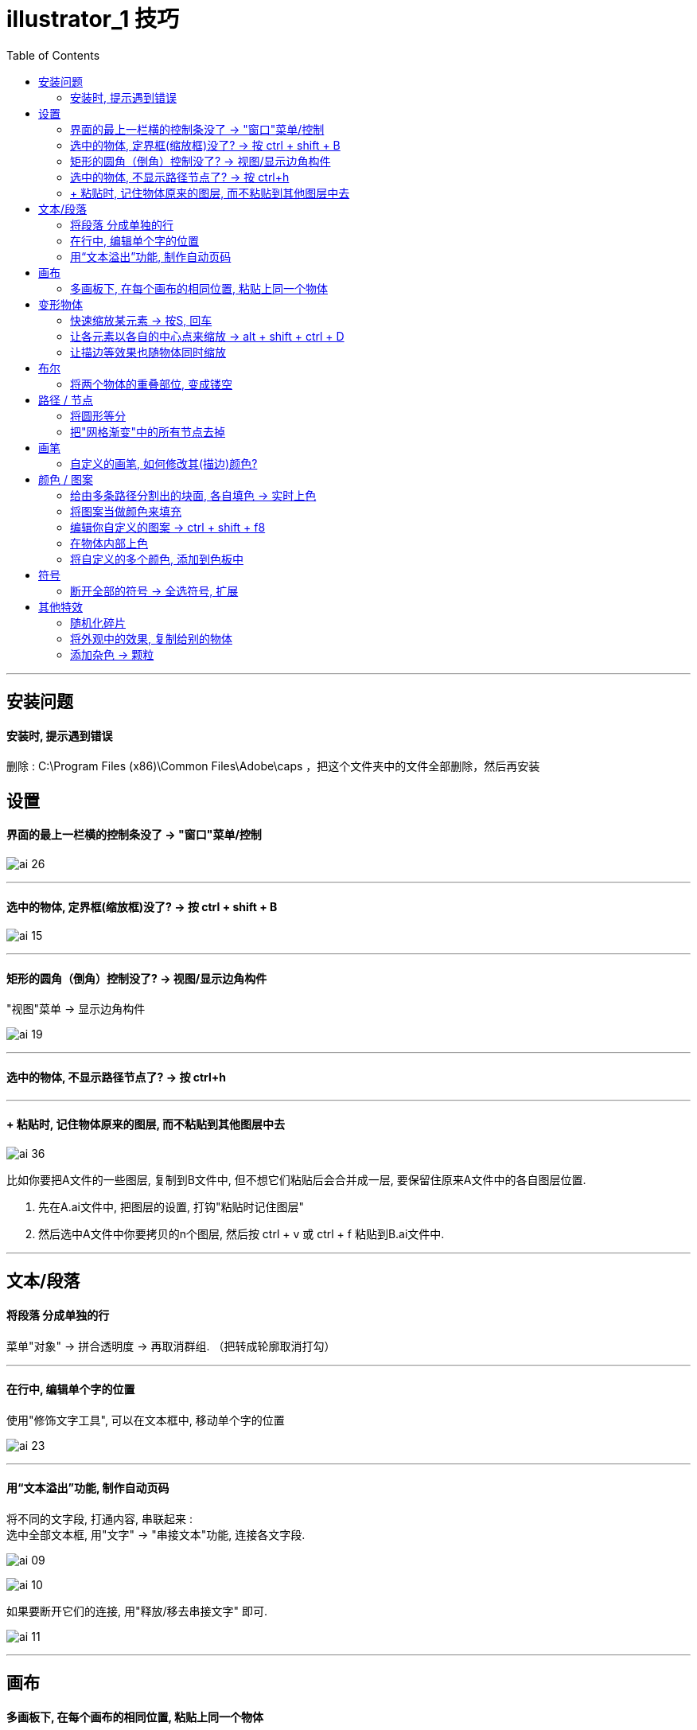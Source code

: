 
= illustrator_1 技巧
:toc:

---

== 安装问题

==== 安装时, 提示遇到错误

删除 : C:\Program Files (x86)\Common Files\Adobe\caps ，把这个文件夹中的文件全部删除，然后再安装



== 设置

==== 界面的最上一栏横的控制条没了 -> "窗口"菜单/控制

image:/img_illustrator/ai_26.png[]

---

==== 选中的物体, 定界框(缩放框)没了? -> 按 ctrl + shift + B

image:/img_illustrator/ai_15.png[]

---

==== 矩形的圆角（倒角）控制没了? -> 视图/显示边角构件

"视图"菜单 -> 显示边角构件

image:/img_illustrator/ai_19.png[]


---

==== 选中的物体, 不显示路径节点了? -> 按 ctrl+h

---


==== + 粘贴时, 记住物体原来的图层, 而不粘贴到其他图层中去


image:/img_illustrator/ai_36.png[]

比如你要把A文件的一些图层, 复制到B文件中, 但不想它们粘贴后会合并成一层, 要保留住原来A文件中的各自图层位置.

1. 先在A.ai文件中, 把图层的设置, 打钩"粘贴时记住图层"
2. 然后选中A文件中你要拷贝的n个图层, 然后按 ctrl + v 或 ctrl + f 粘贴到B.ai文件中.


---

== 文本/段落

==== 将段落 分成单独的行

菜单"对象" -> 拼合透明度 -> 再取消群组. （把转成轮廓取消打勾）

---

==== 在行中, 编辑单个字的位置

使用"修饰文字工具", 可以在文本框中, 移动单个字的位置

image:/img_illustrator/ai_23.png[]


---

==== 用“文本溢出”功能, 制作自动页码

将不同的文字段, 打通内容, 串联起来 :  +
选中全部文本框, 用"文字" -> "串接文本"功能, 连接各文字段.

image:/img_illustrator/ai_09.png[]

image:/img_illustrator/ai_10.png[]

如果要断开它们的连接, 用"释放/移去串接文字" 即可.

image:/img_illustrator/ai_11.png[]




---

== 画布

==== 多画板下, 在每个画布的相同位置, 粘贴上同一个物体

....
ctrl + c //复制
ctrl + shift + alt + v //复制到所有画板相同位置
....

或: “编辑”菜单 -> 在所有画板上粘贴


---


== 变形物体

==== 快速缩放某元素 -> 按S, 回车

选中物体后, 先按S，再回车，选择你要缩放的比例即可.

---

==== 让各元素以各自的中心点来缩放 -> alt + shift + ctrl + D

---


==== 让描边等效果也随物体同时缩放

描边宽度, 或AI高斯模糊效果，或菜单中的“效果—变形—扭曲”之类的效果，怎么随物体同时缩放？

两种方法可实现：

1.打开“变换”窗口 -> 右上角小三角，选“缩放描 边和效果”。

image:/img_illustrator/ai_06.png[]

2.把这个对象定义成符号。


---

== 布尔

==== 将两个物体的重叠部位, 变成镂空

同时选中它们, 右键 -> 复合路径

image:/img_illustrator/ai_13.png[]

支持多重重叠. 比如三个图形叠加在一起

image:/img_illustrator/ai_14.png[]


---

== 路径 / 节点


==== 将圆形等分

1. 先选定你要旋转的路径(或对象) +
2. 点"旋转"工具，-> 按住ait不放，确定你的旋转中心 +
3. 这时会弹出旋转对话框，输入角度.  在确定前，一定要先 按“复制”. +
4. 然后就能按 ctrl+D 无限复制了。

image:/img_illustrator/ai_11.png[]

image:/img_illustrator/ai_12.png[]


---



==== 把"网格渐变"中的所有节点去掉

选中渐变网格物体, "对象"菜单 -> 路径 -> 偏移0路径. +
就会在渐变网格物体上, 再创建出一个相同外形来

image:/img_illustrator/ai_01.png[]

---

== 画笔

==== 自定义的画笔, 如何修改其(描边)颜色?

双击你自定义的画笔, 将 "着色" -> 改成"谈色", 即可.

image:/img_illustrator/ai_22.png[]

---

== 颜色 / 图案

==== 给由多条路径分割出的块面, 各自填色 -> 实时上色

1. 全选路径, 并群组，
2. 执行菜单"对象" -> 实时上色 -> 建立。
3. 在左侧工具栏中，使用"实时上色"工具，即可填色。

image:/img_illustrator/ai_04.png[]

image:/img_illustrator/ai_05.png[]

4. 要更改时，可使用"实时上色选择"工具。
5. 要后期继续添加线条并上色，可双击进入该群组, 添加新线条

---

==== 将图案当做颜色来填充

先打开 颜色 -> 打开色板库 -> 图案 -> 基本图形

image:/img_illustrator/ai_24.png[]

1. 先全选所有元素, 然后使用"实时上色"工具, 来上色(图案)

图案太大的话, 可以用缩放来缩小它们. 注意 : 要去掉“变换对象”的打钩.


image:/img_illustrator/ai_25.png[]

---

==== 编辑你自定义的图案 -> ctrl + shift + f8

"对象"菜单 -> 图案 -> 编辑图案 (ctrl + shift + f8 )

方法二：将图案从色板面板中直接拖出，在画板上进行填色或描边的修改，改完直接拖回色板面板中。

---

==== 在物体内部上色

先选中元素, 再点击"内部绘图"

image:/img_illustrator/ai_33.png[]

现在, 你可以用画笔来涂鸦了. 虽然一开始好像画笔颜色不能修改, 但你退出蒙版后, 再次进入, 就能对画笔颜色进行修改了.

如果你退出蒙版后, 想继续进入"内部绘图"功能, 就按着 ctrl + 点击五角星, 就会再次出现"内部绘图"的图标激活.

image:/img_illustrator/ai_34.png[]

image:/img_illustrator/ai_35.png[]


---

==== 将自定义的多个颜色, 添加到色板中

1.选中你创建的全部颜色块, 在“色板”中 -> “新建颜色组”

image:/img_illustrator/ai_07.png[]

2.再”添加选中的颜色“，即可。

image:/img_illustrator/ai_08.png[]

---

== 符号

==== 断开全部的符号 -> 全选符号, 扩展

选中全部符号，点菜单“对象” -> “扩展”，即可。



---


== 其他特效

==== 随机化碎片

1. 比如先画几个小矩形，分开放。
2. 全部选中，点击菜单栏的"对象" -> 变换 -> 分别变换。
3. 设置完以后，选择“随机”，再点击“复制”按钮。
4. 之后就重复按 ctrl+D键。
5. 如果是中心旋转效果怎么做呢？试试把水平和垂直的缩放比例设为 85%，旋转角度13°

image:/img_illustrator/ai_02.png[]

image:/img_illustrator/ai_03.png[]

---

==== 将外观中的效果, 复制给别的物体

1. 将具有某种外观效果的元素, 拖动到"图形样式"面板里.
2. 选中B物体, 再点击该图形样式即可.

image:/img_illustrator/ai_18.png[]


---

=== 添加杂色 -> 颗粒

"效果"菜单 -> 纹理 -> 颗粒

image:/img_illustrator/ai_17.png[]

---

==== 半调Halftone 点阵效果

1.进入"效果"菜单 -> 文档栅格效果设置, 将分辨率改高. 比如改成288 , 则就是默认72的四倍, 下面使用半调点阵效果时, 转成的位图会更精细, 再转回矢量, 才不会变形.


image:/img_illustrator/ai_31.png[]

image:/img_illustrator/ai_32.png[]


2.画两个星, 居中对齐, 全选, "对象"菜单 -> 混合 -> 建立 (ctrl+alt+B)

image:/img_illustrator/ai_27.png[]

image:/img_illustrator/ai_28.png[]

色彩半调的参数如下设置:

image:/img_illustrator/ai_29.png[]

- 最大半径: 能设置圆点的大小，值越大, 圆点也会变大。
- 网角度: 角度范围是-360到+360度，是对点的颜色的设置。

2."色彩半调"生成的圆点, 是位图. 我们还需将它转回矢量.

(1) "对象"菜单 -> 扩展外观 +
(2) 对象 -> 图像描摹 -> 建立并扩展

image:/img_illustrator/ai_30.png[]


---


==== 把星形变成圆角

两种方法:

1. "效果"菜单 -> 风格化 -> 圆角

image:/img_illustrator/ai_20.png[]


2. 直接拖动元素的圆角变形把手

image:/img_illustrator/ai_21.png[]

---




















